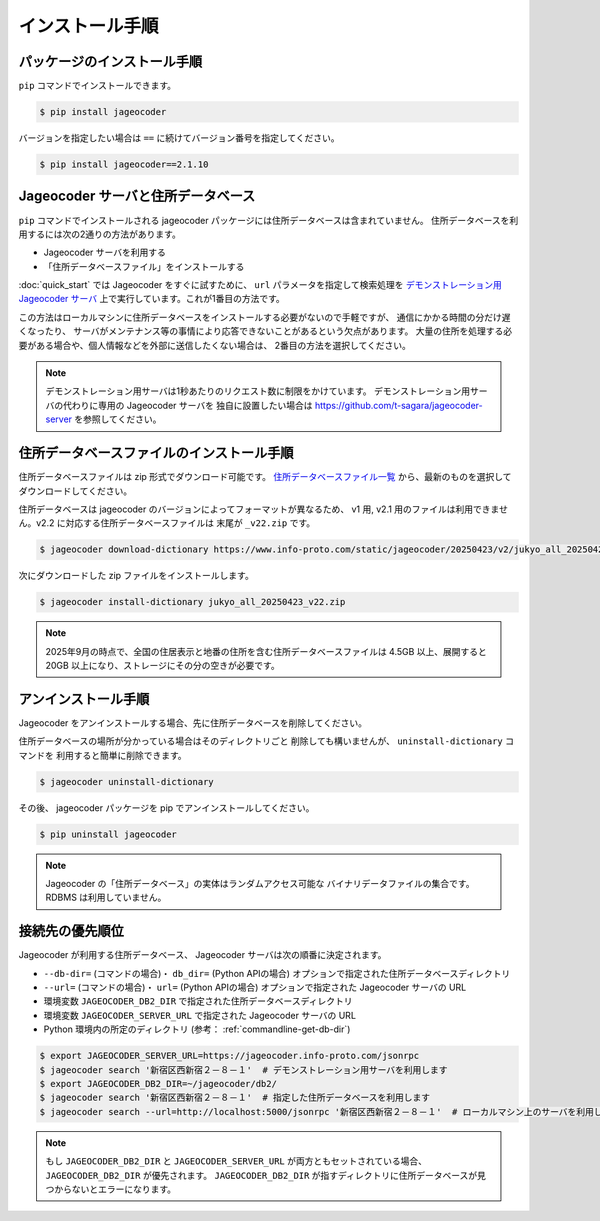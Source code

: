 .. _installation:

インストール手順
================

.. _install-package:

パッケージのインストール手順
----------------------------

``pip`` コマンドでインストールできます。

.. code-block:: console

   $ pip install jageocoder

バージョンを指定したい場合は ``==`` に続けてバージョン番号を指定してください。

.. code-block:: console

   $ pip install jageocoder==2.1.10

.. _server-or-dictionary:


Jageocoder サーバと住所データベース
-----------------------------------

``pip`` コマンドでインストールされる jageocoder パッケージには住所データベースは含まれていません。
住所データベースを利用するには次の2通りの方法があります。

- Jageocoder サーバを利用する
- 「住所データベースファイル」をインストールする

:doc:`quick_start` では Jageocoder をすぐに試すために、 ``url`` パラメータを指定して検索処理を
`デモンストレーション用 Jageocoder サーバ <https://jageocoder.info-proto.com/>`_
上で実行しています。これが1番目の方法です。

この方法はローカルマシンに住所データベースをインストールする必要がないので手軽ですが、
通信にかかる時間の分だけ遅くなったり、
サーバがメンテナンス等の事情により応答できないことがあるという欠点があります。
大量の住所を処理する必要がある場合や、個人情報などを外部に送信したくない場合は、
2番目の方法を選択してください。

.. note::

   デモンストレーション用サーバは1秒あたりのリクエスト数に制限をかけています。
   デモンストレーション用サーバの代わりに専用の Jageocoder サーバを
   独自に設置したい場合は
   https://github.com/t-sagara/jageocoder-server
   を参照してください。

.. _install-dictionary:

住所データベースファイルのインストール手順
------------------------------------------

住所データベースファイルは zip 形式でダウンロード可能です。
`住所データベースファイル一覧 <https://www.info-proto.com/static/jageocoder/latest/>`_
から、最新のものを選択してダウンロードしてください。

住所データベースは jageocoder のバージョンによってフォーマットが異なるため、
v1 用, v2.1 用のファイルは利用できません。v2.2 に対応する住所データベースファイルは
末尾が ``_v22.zip`` です。

.. code-block:: console

    $ jageocoder download-dictionary https://www.info-proto.com/static/jageocoder/20250423/v2/jukyo_all_20250423_v22.zip

次にダウンロードした zip ファイルをインストールします。

.. code-block:: console

    $ jageocoder install-dictionary jukyo_all_20250423_v22.zip

.. note::

   2025年9月の時点で、全国の住居表示と地番の住所を含む住所データベースファイルは
   4.5GB 以上、展開すると 20GB 以上になり、ストレージにその分の空きが必要です。

.. _uninstallation:

アンインストール手順
--------------------

Jageocoder をアンインストールする場合、先に住所データベースを削除してください。

住所データベースの場所が分かっている場合はそのディレクトリごと
削除しても構いませんが、 ``uninstall-dictionary`` コマンドを
利用すると簡単に削除できます。

.. code-block:: console

    $ jageocoder uninstall-dictionary

その後、 jageocoder パッケージを pip でアンインストールしてください。

.. code-block:: console

    $ pip uninstall jageocoder

.. note::

   Jageocoder の「住所データベース」の実体はランダムアクセス可能な
   バイナリデータファイルの集合です。 RDBMS は利用していません。


.. _db_priority:

接続先の優先順位
----------------

Jageocoder が利用する住所データベース、 Jageocoder サーバは次の順番に決定されます。

- ``--db-dir=`` (コマンドの場合)・ ``db_dir=`` (Python APIの場合) オプションで指定された住所データベースディレクトリ
- ``--url=`` (コマンドの場合)・ ``url=`` (Python APIの場合) オプションで指定された Jageocoder サーバの URL
- 環境変数 ``JAGEOCODER_DB2_DIR`` で指定された住所データベースディレクトリ
- 環境変数 ``JAGEOCODER_SERVER_URL`` で指定された Jageocoder サーバの URL
- Python 環境内の所定のディレクトリ (参考： :ref:`commandline-get-db-dir`)

.. code-block:: console

   $ export JAGEOCODER_SERVER_URL=https://jageocoder.info-proto.com/jsonrpc
   $ jageocoder search '新宿区西新宿２－８－１'  # デモンストレーション用サーバを利用します
   $ export JAGEOCODER_DB2_DIR=~/jageocoder/db2/
   $ jageocoder search '新宿区西新宿２－８－１'  # 指定した住所データベースを利用します
   $ jageocoder search --url=http://localhost:5000/jsonrpc '新宿区西新宿２－８－１'  # ローカルマシン上のサーバを利用します

.. note::

   もし ``JAGEOCODER_DB2_DIR`` と ``JAGEOCODER_SERVER_URL`` が両方ともセットされている場合、 ``JAGEOCODER_DB2_DIR`` が優先されます。
   ``JAGEOCODER_DB2_DIR`` が指すディレクトリに住所データベースが見つからないとエラーになります。
